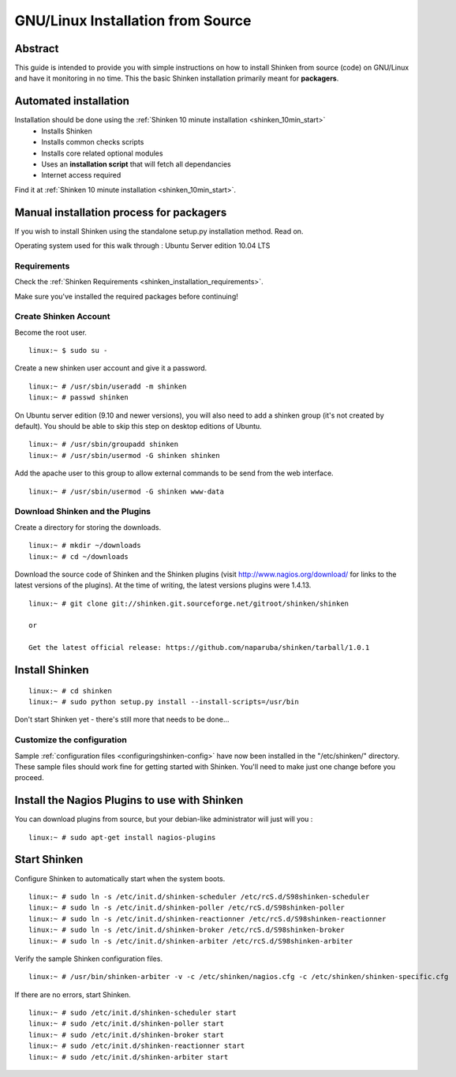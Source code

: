 .. _gettingstarted-quickstart-gnulinux:





===================================
GNU/Linux Installation from Source 
===================================




Abstract 
~~~~~~~~~

This guide is intended to provide you with simple instructions on how to install Shinken from source (code) on GNU/Linux and have it monitoring in no time. This the basic Shinken installation primarily meant for **packagers**.




Automated installation 
~~~~~~~~~~~~~~~~~~~~~~~


Installation should be done using the :ref:`Shinken 10 minute installation <shinken_10min_start>`
  * Installs Shinken
  * Installs common checks scripts
  * Installs core related optional modules
  * Uses an **installation script** that will fetch all dependancies
  * Internet access required

Find it at :ref:`Shinken 10 minute installation <shinken_10min_start>`.




Manual installation process for packagers
~~~~~~~~~~~~~~~~~~~~~~~~~~~~~~~~~~~~~~~~~


If you wish to install Shinken using the standalone setup.py installation method. Read on.

Operating system used for this walk through : Ubuntu Server edition 10.04 LTS




Requirements 
*************


Check the :ref:`Shinken Requirements <shinken_installation_requirements>`.

Make sure you've installed the required packages before continuing!




Create Shinken Account 
***********************


Become the root user.

  
::

  linux:~ $ sudo su -
  
Create a new shinken user account and give it a password.

  
::

  linux:~ # /usr/sbin/useradd -m shinken
  linux:~ # passwd shinken
  
On Ubuntu server edition (9.10 and newer versions), you will also need to add a shinken group (it's not created by default). You should be able to skip this step on desktop editions of Ubuntu.
  
::

  linux:~ # /usr/sbin/groupadd shinken
  linux:~ # /usr/sbin/usermod -G shinken shinken
  
Add the apache user to this group to allow external commands to be send from the web interface.

  
::

  linux:~ # /usr/sbin/usermod -G shinken www-data
  


Download Shinken and the Plugins 
*********************************


Create a directory for storing the downloads.
  
::

  linux:~ # mkdir ~/downloads
  linux:~ # cd ~/downloads
  
Download the source code of Shinken and the Shinken plugins (visit http://www.nagios.org/download/ for links to the latest versions of the plugins). At the time of writing, the latest versions plugins were 1.4.13. 
  
::

  linux:~ # git clone git://shinken.git.sourceforge.net/gitroot/shinken/shinken
  
  or
  
  Get the latest official release: https://github.com/naparuba/shinken/tarball/1.0.1
  


Install Shinken 
~~~~~~~~~~~~~~~~

  
::

  linux:~ # cd shinken
  linux:~ # sudo python setup.py install --install-scripts=/usr/bin
  
Don't start Shinken yet - there's still more that needs to be done...



Customize the configuration 
****************************


Sample :ref:`configuration files <configuringshinken-config>` have now been installed in the "/etc/shinken/" directory. These sample files should work fine for getting started with Shinken. You'll need to make just one change before you proceed.



Install the Nagios Plugins to use with Shinken 
~~~~~~~~~~~~~~~~~~~~~~~~~~~~~~~~~~~~~~~~~~~~~~~


You can download plugins from source, but your debian-like administrator will just will you :
  
::

  linux:~ # sudo apt-get install nagios-plugins
  


Start Shinken 
~~~~~~~~~~~~~~


Configure Shinken to automatically start when the system boots.
  
::

  linux:~ # sudo ln -s /etc/init.d/shinken-scheduler /etc/rcS.d/S98shinken-scheduler
  linux:~ # sudo ln -s /etc/init.d/shinken-poller /etc/rcS.d/S98shinken-poller
  linux:~ # sudo ln -s /etc/init.d/shinken-reactionner /etc/rcS.d/S98shinken-reactionner
  linux:~ # sudo ln -s /etc/init.d/shinken-broker /etc/rcS.d/S98shinken-broker
  linux:~ # sudo ln -s /etc/init.d/shinken-arbiter /etc/rcS.d/S98shinken-arbiter
  
Verify the sample Shinken configuration files.
  
::

  linux:~ # /usr/bin/shinken-arbiter -v -c /etc/shinken/nagios.cfg -c /etc/shinken/shinken-specific.cfg
  
If there are no errors, start Shinken.
  
::

  linux:~ # sudo /etc/init.d/shinken-scheduler start
  linux:~ # sudo /etc/init.d/shinken-poller start
  linux:~ # sudo /etc/init.d/shinken-broker start
  linux:~ # sudo /etc/init.d/shinken-reactionner start
  linux:~ # sudo /etc/init.d/shinken-arbiter start
  
  
  
